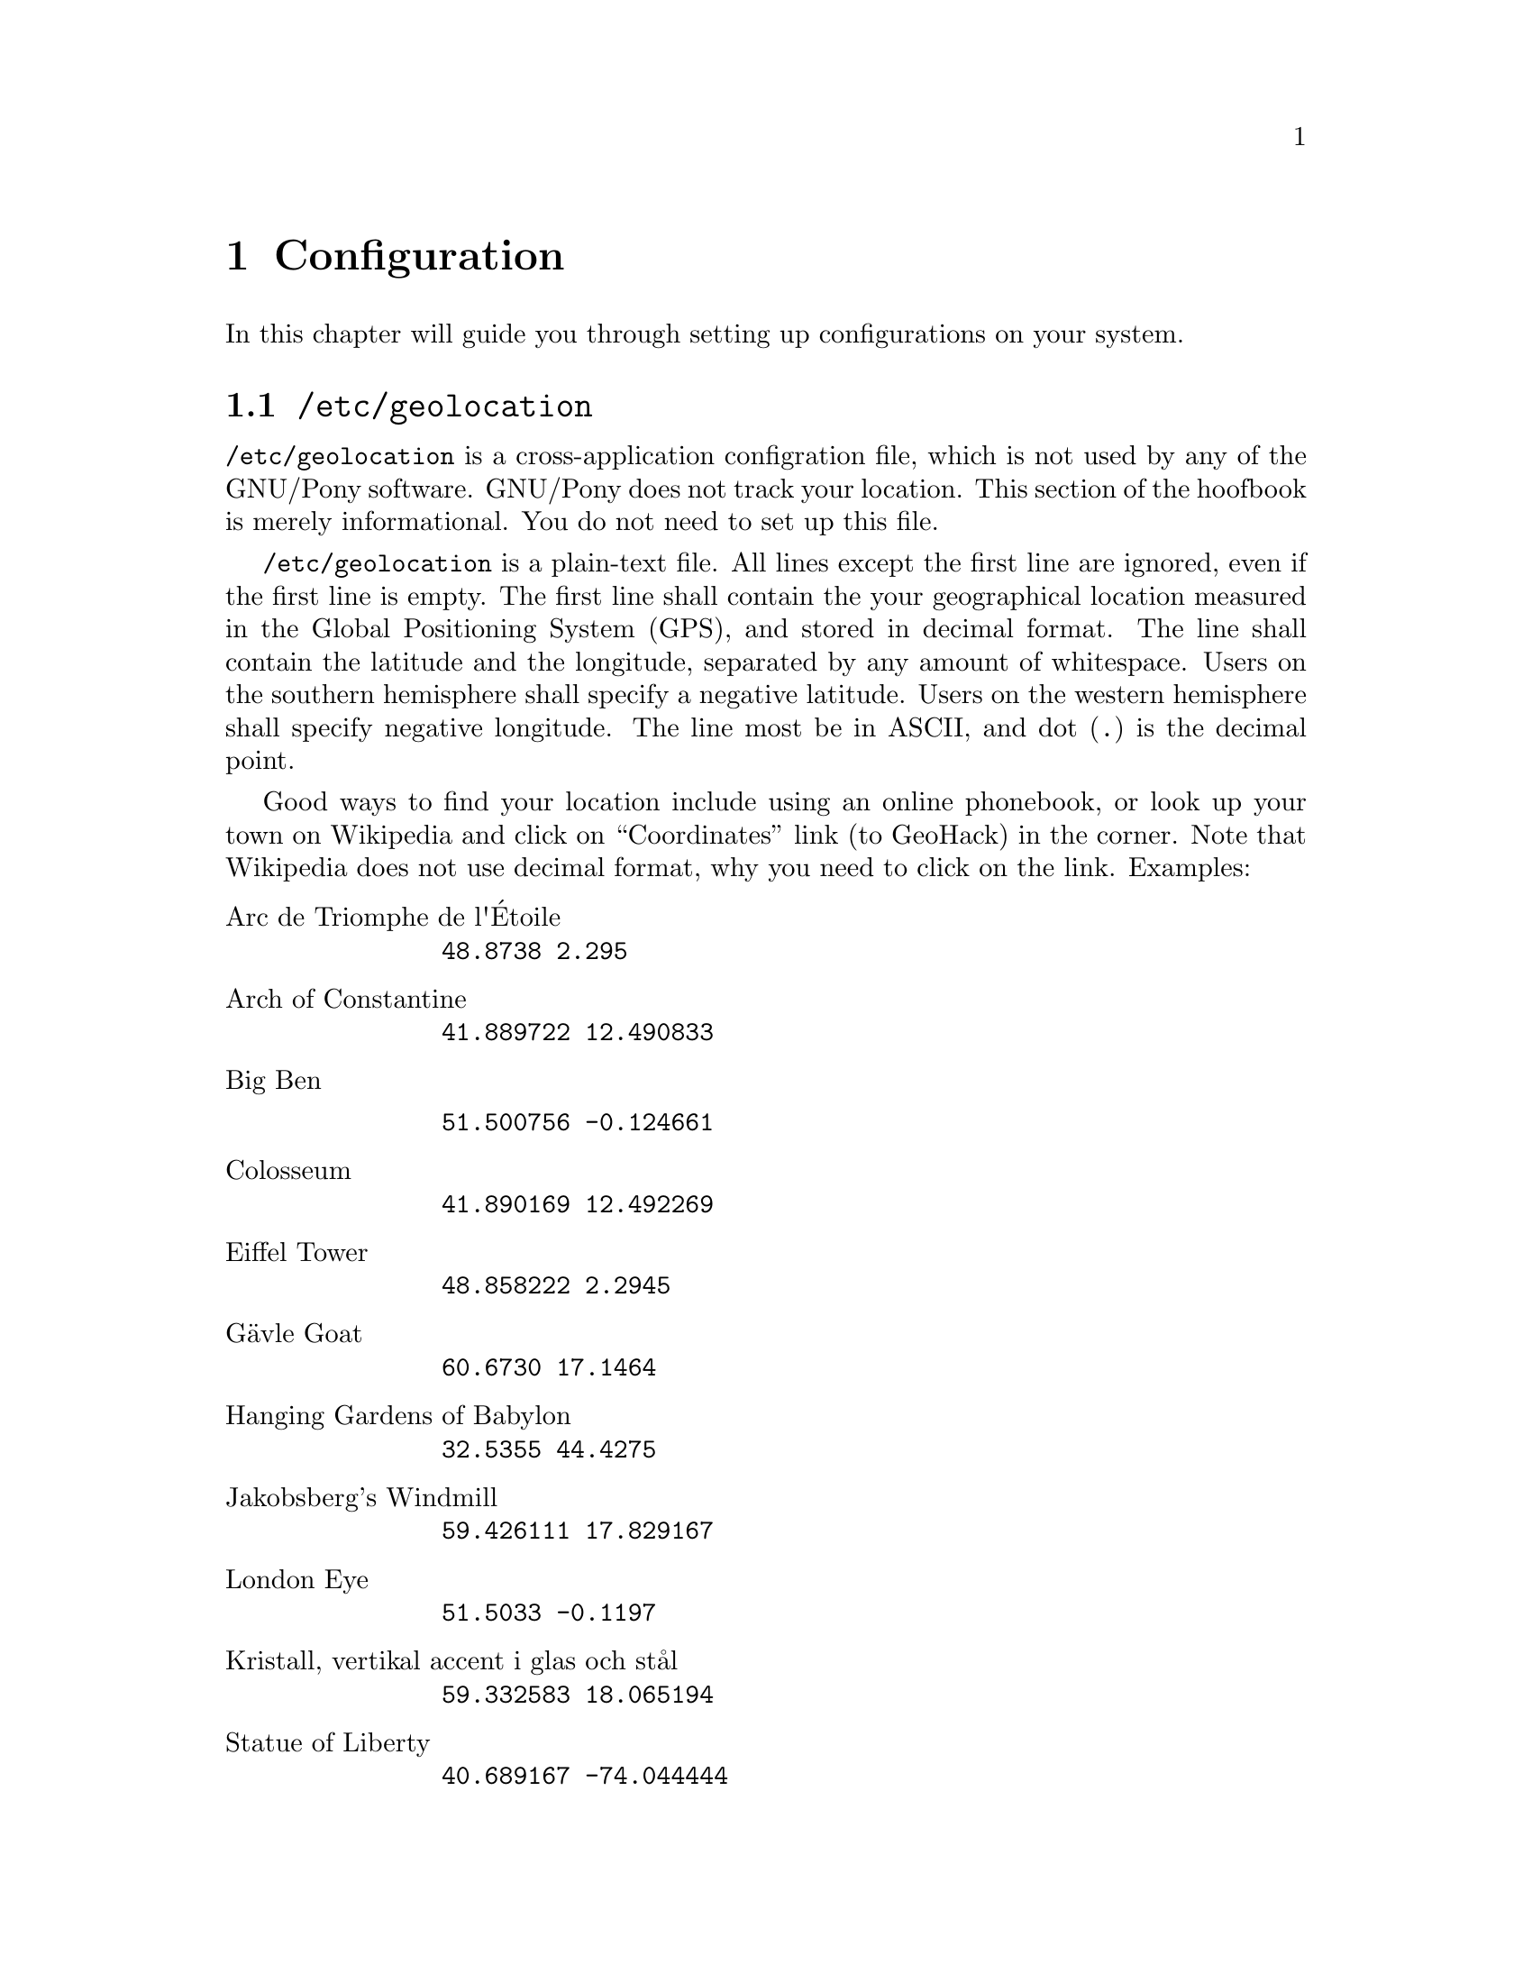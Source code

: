 @node Configuration
@chapter Configuration

In this chapter will guide you through setting up
configurations on your system.

@menu
* /etc/geolocation::
* /etc/hostname::
* /etc/localtime::
* /etc/metar::
@end menu



@node /etc/geolocation
@section @file{/etc/geolocation}

@file{/etc/geolocation} is a cross-application configration
file, which is not used by any of the GNU/Pony software.
GNU/Pony does not track your location. This section of the
hoofbook is merely informational. You do not need to set up
this file.

@file{/etc/geolocation} is a plain-text file. All lines
except the first line are ignored, even if the first line
is empty. The first line shall contain the your geographical
location measured in the Global Positioning System (GPS),
and stored in decimal format. The line shall contain the
latitude and the longitude, separated by any amount of
whitespace. Users on the southern hemisphere shall specify
a negative latitude. Users on the western hemisphere shall
specify negative longitude. The line most be in ASCII, and
dot (@code{.}) is the decimal point.

Good ways to find your location include using an online
phonebook, or look up your town on Wikipedia and click on
``Coordinates'' link (to GeoHack) in the corner. Note that
Wikipedia does not use decimal format, why you need to
click on the link. Examples:

@table @asis 
@iftex
@item Arc de Triomphe de l@sc{@char 13}Étoile
@end iftex
@ifnottex
@item Arc de Triomphe de l'Étoile
@end ifnottex
@example
48.8738 2.295
@end example

@item Arch of Constantine
@example
41.889722 12.490833
@end example

@item Big Ben
@example
51.500756 -0.124661
@end example

@item Colosseum
@example
41.890169 12.492269
@end example

@item Eiffel Tower
@example
48.858222 2.2945
@end example

@item Gävle Goat
@example
60.6730 17.1464
@end example

@item Hanging Gardens of Babylon
@example
32.5355 44.4275
@end example

@item Jakobsberg's Windmill
@example
59.426111 17.829167
@end example

@item London Eye
@example
51.5033 -0.1197
@end example

@item Kristall, vertikal accent i glas och stål
@example
59.332583 18.065194
@end example

@item Statue of Liberty
@example
40.689167 -74.044444
@end example

@item The Eden Project
@example
50.361944 -4.744722
@end example

@item Tropical Islands Resort
@example
52.0375 13.748611
@end example

@end table



@node /etc/hostname
@section @file{/etc/hostname}

@file{/etc/hostname} is a system configuration file.
It is a single-line plain-text file that shall contain
the hostname of the machine.



@node /etc/metar
@section @file{/etc/metar}

@file{/etc/metar} is a cross-application configration
file, which is not used by any of the GNU/Pony software.
GNU/Pony does not track your location. This section of
the hoofbook is merely informational. You do not need to
set up this file.

@file{/etc/metar} is a plain-text file. All lines except
the first line are ignored, even if the first line is
empty. The first line shall contain the METAR station
(weather station, commonly an airport) closest to you. The
METAR station shall be identified by its four-letter/digit
International Civil Aviation Organization (ICAO) station
identifier.

The easiest way to set this up is by installing
@command{metar} and set up @file{/etc/geolocation}
(see @ref{/etc/geolocation}), and then run

@example
metar closest > /etc/geolocation
@end example

To speed up the process, you can instead run (assuming
your shell is GNU Bash)

@example
metar closest <(metar list PREFIX) > /etc/geolocation
@end example

@noindent
where @code{PREFIX} is selected from the following list:

@itemize @bullet
@item Afghanistan:
@code{'\(EQ\|OA\)'}
@item Alaska:
@code{P}
@item Albania:
@code{LA}
@item Algeria:
@code{DA}
@item Angola:
@code{FN}
@item Antarctica:
@code{NZ}
@item Argentina:
@code{SA}
@item Armenia:
@code{'U[DG]'}
@item Australia:
@code{'[YA]'}
@item Austria:
@code{LO}
@item Azerbaijan:
@code{'\(AZ\|UB\)'}
@item Bahamas:
@code{'M[BY]'}
@item Bahrain:
@code{OB}
@item Bangladesh:
@code{VG}
@item Barbados:
@code{TB}
@item Belarus:
@code{UM}
@item Belgium:
@code{EB}
@item Belize:
@code{MZ}
@item Benin:
@code{DB}
@item Bermuda:
@code{TX}
@item Bhutan:
@code{VQ}
@item Bolivia:
@code{SL}
@item Bosnia-Herzegovina:
@code{LQ}
@item Botswana:
@code{FB}
@item Brazil:
@code{'S[BW]'}
@item Bulgaria:
@code{LB}
@item Burkina Faso:
@code{DF}
@item Burma:
@code{'V[BY]'}
@item Burundi:
@code{HB}
@item Cambodia:
@code{VD}
@item Cameroon:
@code{FK}
@item Canada:
@code{C}
@item Cape Verde:
@code{GV}
@item Central African Republic:
@code{FE}
@item Chad:
@code{FT}
@item Chile:
@code{SC}
@item China:
@code{Z}
@item Colombia:
@code{'\(SK\|MC\)'}
@item Comoros:
@code{FM}
@item Congo:
@code{FC}
@item Costa Rica:
@code{MR}
@item Cote D'Ivoire:
@code{DI}
@item Croatia:
@code{LD}
@item Cuba:
@code{MU}
@item Cyprus:
@code{LC}
@item Czech Republic:
@code{LK}
@item Denmark:
@code{EK}
@item Djibouti:
@code{'H[DF]'}
@item Dominica Island:
@code{TD}
@item Dominican Republic:
@code{'\(MD\|TS\)'}
@item East Timor:
@code{WP}
@item Ecuador:
@code{SE}
@item Egypt:
@code{HE}
@item El Salvador:
@code{MS}
@item Equatorial Guinea:
@code{FG}
@item Estonia:
@code{EE}
@item Ethiopia:
@code{HA}
@item Falkland Islands:
@code{'\(SF\|EG\)'}
@item Fiji:
@code{'N[FGL]'}
@item Finland:
@code{EF}
@item France:
@code{LF}
@item Gabon:
@code{FO}
@item Gambia:
@code{GB}
@item Georgia:
@code{UG}
@item Germany:
@code{'E[DT]'}
@item Ghana:
@code{DG}
@item Gibraltar:
@code{LX}
@item Grand Cayman:
@code{MW}
@item Greece:
@code{LG}
@item Greenland:
@code{'B[GIM]'}
@item Grenada:
@code{'\(TG\|MK\)'}
@item Guatemala:
@code{MG}
@item Guinea-Bissau:
@code{'G[GU]'}
@item Guyana:
@code{'S[OY]'}
@item Haiti:
@code{'[CM]T'}
@item Hawaii:
@code{P}
@item Honduras:
@code{'\(MH\|TR\)'}
@item Hong Kong:
@code{'\(VH\|HK\)'}
@item Hungary:
@code{LH}
@item Iceland:
@code{BI}
@item India:
@code{'V[AEIO]'}
@item Indonesia:
@code{'W[AIR]'}
@item Iran:
@code{OI}
@item Iraq:
@code{'\(EQ|OR\)'}
@item Ireland:
@code{EI}
@item Israel:
@code{LL}
@item Italy:
@code{LI}
@item Jamaica:
@code{MK}
@item Japan:
@code{'\(R[JO]\|TA\)'}
@item Jordan:
@code{OJ}
@item Kazakhstan:
@code{UA}
@item Kenya:
@code{HK}
@item Korea:
@code{RK}
@item Kuwait:
@code{OK}
@item Kyrgyzstan:
@code{UC}
@item Lao:
@code{VL}
@item Latvia:
@code{'\(EV\|UM\)'}
@item Lebanon:
@code{OL}
@item Lesotho:
@code{FX}
@item Lesser Antilles:
@code{'\(MC\|T\)'}
@item Liberia:
@code{GL}
@item Libyan Arab Jamahi:
@code{HL}
@item Lithuania:
@code{EY}
@item Luxembourg:
@code{EL}
@item Macau:
@code{VM}
@item Macedonia:
@code{LW}
@item Madagascar:
@code{FM}
@item Malawi:
@code{FW}
@item Malaysia:
@code{'W[BM]'}
@item Maldives:
@code{VR}
@item Mali:
@code{GA}
@item Malta:
@code{LM}
@item Marshall Islands:
@code{'\(PK\|ML\|UJ\|EN\)'}
@item Mauritania:
@code{GQ}
@item Mauritius:
@code{'F[IJ]'}
@item Mexico:
@code{MM}
@item Micronesia:
@code{'P[GT]'}
@item Moldova:
@code{'\(LU\|UK\)'}
@item Montserrat:
@code{TR}
@item Morocco:
@code{GM}
@item Mozambique:
@code{FQ}
@item Myanmar:
@code{'V[BY]'}
@item Namibia:
@code{FY}
@item Nepal:
@code{VN}
@item Netherlands:
@code{EH}
@item New Caledonia:
@code{NW}
@item New Zealand:
@code{NZ}
@item Nicaragua:
@code{MN}
@item Niger:
@code{DR}
@item Nigeria:
@code{DN}
@item Norway:
@code{EN}
@item Oman:
@code{OO}
@item Pakistan:
@code{OP}
@item Panama:
@code{MP}
@item Papua New Guinea:
@code{AY}
@item Paraguay:
@code{SG}
@item Peru:
@code{SP}
@item Philippines:
@code{RP}
@item Poland:
@code{EP}
@item Polynesia:
@code{'N[CILSTW]'}
@item Portugal:
@code{LP}
@item Principe:
@code{FP}
@item Puerto Rico:
@code{TJ}
@item Qatar:
@code{OT}
@item Reunion:
@code{FM}
@item Romania:
@code{LR}
@item Russian Federation:
@code{U}
@item Rwanda:
@code{HR}
@item Sahara Occidental:
@code{GS}
@item Saint Helena:
@code{FH}
@item Samoa:
@code{'N[CILSTW]'}
@item Sao Tome:
@code{FP}
@item Saudi Arabia:
@code{OE}
@item Senegal:
@code{GO}
@item Seychelles:
@code{FS}
@item Sierra Leone:
@code{GF}
@item Singapore:
@code{WS}
@item Slovakia:
@code{LZ}
@item Slovenia:
@code{LJ}
@item Solomon Islands:
@code{AG}
@item Somalia:
@code{HC}
@item South Africa:
@code{FA}
@item Spain:
@code{'\(LE\|G[CE]\)'}
@item Sri Lanka:
@code{VC}
@item Sudan:
@code{HS}
@item Suriname:
@code{SM}
@item Swaziland:
@code{FD}
@item Sweden:
@code{ES}
@item Switzerland:
@code{LS}
@item Syria:
@code{OS}
@item Tadjikistan:
@code{UT}
@item Taiwan:
@code{RC}
@item Tanzania:
@code{HT}
@item Thailand:
@code{VT}
@item Togo:
@code{DX}
@item Tonga:
@code{'N[FGL]'}
@item Trinidad Tobago:
@code{TT}
@item Tunisia:
@code{DT}
@item Turkey:
@code{LT}
@item Turkmenistan:
@code{UT}
@item Tuvalu:
@code{'N[FGL]'}
@item Uganda:
@code{HU}
@item Ukraine:
@code{'U[KR]'}
@item United Arab Emirates:
@code{OM}
@item United Kingdom:
@code{EG}
@item United States:
@code{'\([PK]\|ML\)'}
@item Uruguay:
@code{SU}
@item Uzbekistan:
@code{UT}
@item Vanuatu:
@code{NV}
@item Venezuela:
@code{'[SM]V'}
@item Vietnam:
@code{'V[V-Y]'}
@item Virgin Islands:
@code{'\(KS\|T\)'}
@item Yemen:
@code{'O[YD]'}
@item Yugoslavia:
@code{'\(BK\|L[QY]\)'}
@item Zaire:
@code{FZ}
@item Zambia:
@code{FL}
@item Zimbabwe:
@code{FV}
@end itemize



@node /etc/localtime
@section @file{/etc/localtime}

@file{/etc/localtime} is a system configuration file. It shall
be a symbolic link to the file in @file{/usr/share/zoneinfo}
that describes the user's time zone in a summer time--standard
time-independent way. For example, if you are in Sweden, you
would make @file{/etc/localtime} a symbolic link to
@file{/usr/share/zoneinfo/Europe/Stockholm} --- the time zone
is Europe/Stockholm.

